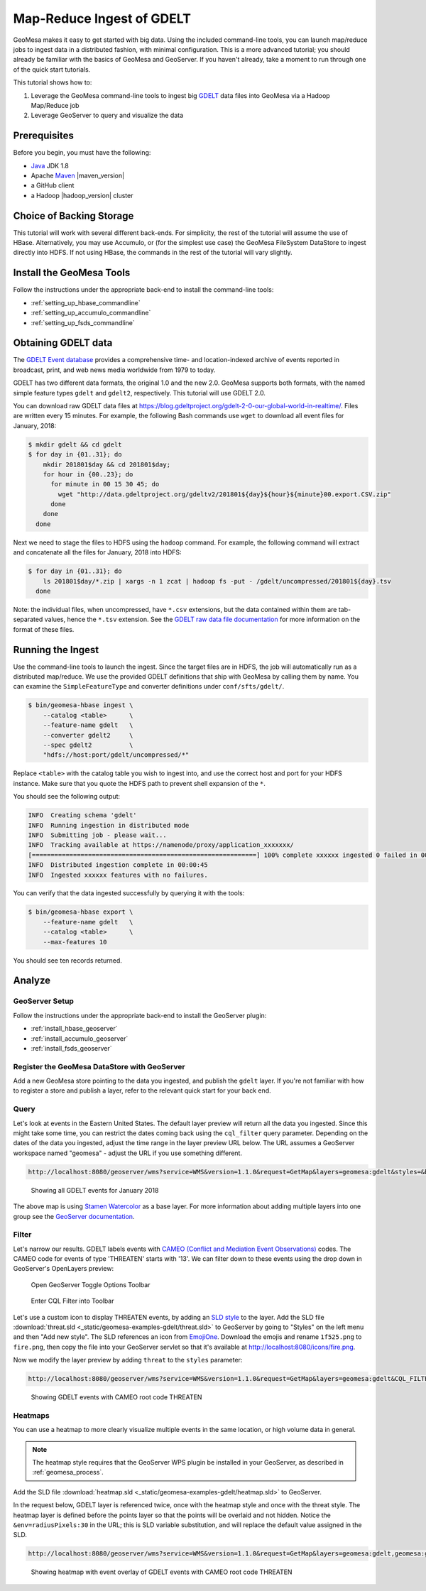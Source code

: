 Map-Reduce Ingest of GDELT
==========================

GeoMesa makes it easy to get started with big data. Using the included command-line tools, you can
launch map/reduce jobs to ingest data in a distributed fashion, with minimal configuration. This is a more advanced
tutorial; you should already be familiar with the basics of GeoMesa and GeoServer. If you haven't already,
take a moment to run through one of the quick start tutorials.

This tutorial shows how to:

1. Leverage the GeoMesa command-line tools to ingest big `GDELT <https://www.gdeltproject.org>`__
   data files into GeoMesa via a Hadoop Map/Reduce job
2. Leverage GeoServer to query and visualize the data

Prerequisites
-------------

Before you begin, you must have the following:

-  `Java <https://adoptium.net/temurin/releases/>`__ JDK 1.8
-  Apache `Maven <https://maven.apache.org/>`__ |maven_version|
-  a GitHub client
-  a Hadoop |hadoop_version| cluster

Choice of Backing Storage
-------------------------

This tutorial will work with several different back-ends. For simplicity, the rest of the tutorial will assume
the use of HBase. Alternatively, you may use Accumulo, or (for the simplest use case) the
GeoMesa FileSystem DataStore to ingest directly into HDFS. If not using HBase, the commands in the rest of the
tutorial will vary slightly.

Install the GeoMesa Tools
-------------------------

Follow the instructions under the appropriate back-end to install the command-line tools:

* :ref:`setting_up_hbase_commandline`
* :ref:`setting_up_accumulo_commandline`
* :ref:`setting_up_fsds_commandline`

Obtaining GDELT data
--------------------

The `GDELT Event database <https://www.gdeltproject.org>`__ provides a
comprehensive time- and location-indexed archive of events reported in
broadcast, print, and web news media worldwide from 1979 to today.

GDELT has two different data formats, the original 1.0 and the new 2.0. GeoMesa supports both formats, with the
named simple feature types ``gdelt`` and ``gdelt2``, respectively. This tutorial will use GDELT 2.0.

You can download raw GDELT data files at https://blog.gdeltproject.org/gdelt-2-0-our-global-world-in-realtime/.
Files are written every 15 minutes. For example, the following Bash commands use ``wget`` to download all event
files for January, 2018:

.. code-block:: bash

    $ mkdir gdelt && cd gdelt
    $ for day in {01..31}; do
        mkdir 201801$day && cd 201801$day;
        for hour in {00..23}; do
          for minute in 00 15 30 45; do
            wget "http://data.gdeltproject.org/gdeltv2/201801${day}${hour}${minute}00.export.CSV.zip"
          done
        done
      done

Next we need to stage the files to HDFS using the ``hadoop`` command. For example,
the following command will extract and concatenate all the files for January, 2018 into HDFS:

.. code-block:: bash

    $ for day in {01..31}; do
        ls 201801$day/*.zip | xargs -n 1 zcat | hadoop fs -put - /gdelt/uncompressed/201801${day}.tsv
      done

Note: the individual files, when uncompressed, have ``*.csv``
extensions, but the data contained within them are tab-separated values,
hence the ``*.tsv`` extension. See the `GDELT raw data file
documentation <https://www.gdeltproject.org/data.html#rawdatafiles>`__
for more information on the format of these files.

Running the Ingest
------------------

Use the command-line tools to launch the ingest. Since the target files are in HDFS, the job will automatically
run as a distributed map/reduce. We use the provided GDELT definitions that ship with GeoMesa by calling them by name.
You can examine the ``SimpleFeatureType`` and converter definitions under ``conf/sfts/gdelt/``.

.. code-block:: bash

    $ bin/geomesa-hbase ingest \
        --catalog <table>      \
        --feature-name gdelt   \
        --converter gdelt2     \
        --spec gdelt2          \
        "hdfs://host:port/gdelt/uncompressed/*"

Replace ``<table>`` with the catalog table you wish to ingest into, and use the correct host and port for your
HDFS instance. Make sure that you quote the HDFS path to prevent shell expansion of the ``*``.

You should see the following output:

.. code-block:: none

    INFO  Creating schema 'gdelt'
    INFO  Running ingestion in distributed mode
    INFO  Submitting job - please wait...
    INFO  Tracking available at https://namenode/proxy/application_xxxxxxx/
    [============================================================] 100% complete xxxxxx ingested 0 failed in 00:00:45
    INFO  Distributed ingestion complete in 00:00:45
    INFO  Ingested xxxxxx features with no failures.

You can verify that the data ingested successfully by querying it with the tools:

.. code-block:: bash

    $ bin/geomesa-hbase export \
        --feature-name gdelt   \
        --catalog <table>      \
        --max-features 10

You should see ten records returned.

Analyze
-------

GeoServer Setup
~~~~~~~~~~~~~~~

Follow the instructions under the appropriate back-end to install the GeoServer plugin:

* :ref:`install_hbase_geoserver`
* :ref:`install_accumulo_geoserver`
* :ref:`install_fsds_geoserver`

Register the GeoMesa DataStore with GeoServer
~~~~~~~~~~~~~~~~~~~~~~~~~~~~~~~~~~~~~~~~~~~~~

Add a new GeoMesa store pointing to the data you ingested, and publish the ``gdelt`` layer. If you're
not familiar with how to register a store and publish a layer, refer to the relevant quick start for
your back end.

Query
~~~~~

Let's look at events in the Eastern United States. The default layer preview will return all the data you ingested.
Since this might take some time, you can restrict the dates coming back using the ``cql_filter`` query parameter.
Depending on the dates of the data you ingested, adjust the time range in the layer preview URL below. The URL
assumes a GeoServer workspace named "geomesa" - adjust the URL if you use something different.

.. code-block:: bash

    http://localhost:8080/geoserver/wms?service=WMS&version=1.1.0&request=GetMap&layers=geomesa:gdelt&styles=&bbox=-85.3,35.4,-68.5,43.7&width=1200&height=600&srs=EPSG:4326&format=application/openlayers&cql_filter=dtg%20DURING%202018-01-01T00:00:00.000Z/2018-01-31T23:59:59.999Z

.. figure:: _static/geomesa-examples-gdelt/gdelt-eastern-us-unfiltered.png
   :alt: Showing all GDELT events for January 2018

   Showing all GDELT events for January 2018

The above map is using `Stamen Watercolor <https://maps.stamen.com/watercolor/>`__ as a base layer. For more
information about adding multiple layers into one group see the
`GeoServer documentation <https://docs.geoserver.org/stable/en/user/data/webadmin/layergroups.html>`__.

Filter
~~~~~~

Let's narrow our results. GDELT labels events with `CAMEO (Conflict and
Mediation Event Observations) <https://www.gdeltproject.org/data.html#documentation>`__
codes. The CAMEO code for events of type 'THREATEN' starts with '13'. We
can filter down to these events using the drop down in GeoServer's OpenLayers preview:

.. figure:: _static/geomesa-examples-gdelt/wms-menu.png
   :alt: Open GeoServer Toggle Options Toolbar

   Open GeoServer Toggle Options Toolbar

.. figure:: _static/geomesa-examples-gdelt/wms-cql.png
   :alt: Enter CQL Filter into Toolbar

   Enter CQL Filter into Toolbar

Let's use a custom icon to display THREATEN events, by adding an `SLD
style <https://docs.geoserver.org/stable/en/user/styling/webadmin/index.html>`__ to
the layer. Add the SLD file :download:`threat.sld <_static/geomesa-examples-gdelt/threat.sld>`
to GeoServer by going to "Styles" on the left menu and then "Add new style".
The SLD references an icon from `EmojiOne <https://www.emojione.com/>`__. Download the emojis
and rename ``1f525.png`` to ``fire.png``, then copy the file into your GeoServer servlet so
that it's available at http://localhost:8080/icons/fire.png.

Now we modify the layer preview by adding ``threat`` to the ``styles`` parameter:

.. code-block:: bash

    http://localhost:8080/geoserver/wms?service=WMS&version=1.1.0&request=GetMap&layers=geomesa:gdelt&CQL_FILTER=EventRootCode=13&styles=threat&bbox=-85.3,35.4,-68.5,43.7&width=1200&height=600&srs=EPSG:4326&format=application/openlayers

.. figure:: _static/geomesa-examples-gdelt/gdelt-eastern-us-threat.png
   :alt: Showing GDELT events with CAMEO root code THREATEN

   Showing GDELT events with CAMEO root code THREATEN

.. _gdelt_heatmaps:

Heatmaps
~~~~~~~~

You can use a heatmap to more clearly visualize multiple events in the same
location, or high volume data in general.

.. note::

    The heatmap style requires that the GeoServer WPS plugin be installed in your
    GeoServer, as described in :ref:`geomesa_process`.


Add the SLD file :download:`heatmap.sld <_static/geomesa-examples-gdelt/heatmap.sld>` to
GeoServer.

In the request below, GDELT layer is referenced twice, once with the heatmap style and once with the threat
style. The heatmap layer is defined before the points layer so that the points will be overlaid and not hidden.
Notice the ``&env=radiusPixels:30`` in the URL; this is SLD variable substitution,
and will replace the default value assigned in the SLD.

.. code-block:: bash

    http://localhost:8080/geoserver/wms?service=WMS&version=1.1.0&request=GetMap&layers=geomesa:gdelt,geomesa:gdelt&CQL_FILTER=EventRootCode=13;EventRootCode=13&styles=heatmap,threat&bbox=-85.3,35.4,-68.5,43.7&width=1200&height=600&srs=EPSG:4326&format=application/openlayers&env=radiusPixels:30

.. figure:: _static/geomesa-examples-gdelt/gdelt-eastern-us-heatmap.png
   :alt: Showing heatmap with event overlay of GDELT events with CAMEO root code THREATEN

   Showing heatmap with event overlay of GDELT events with CAMEO root code THREATEN
